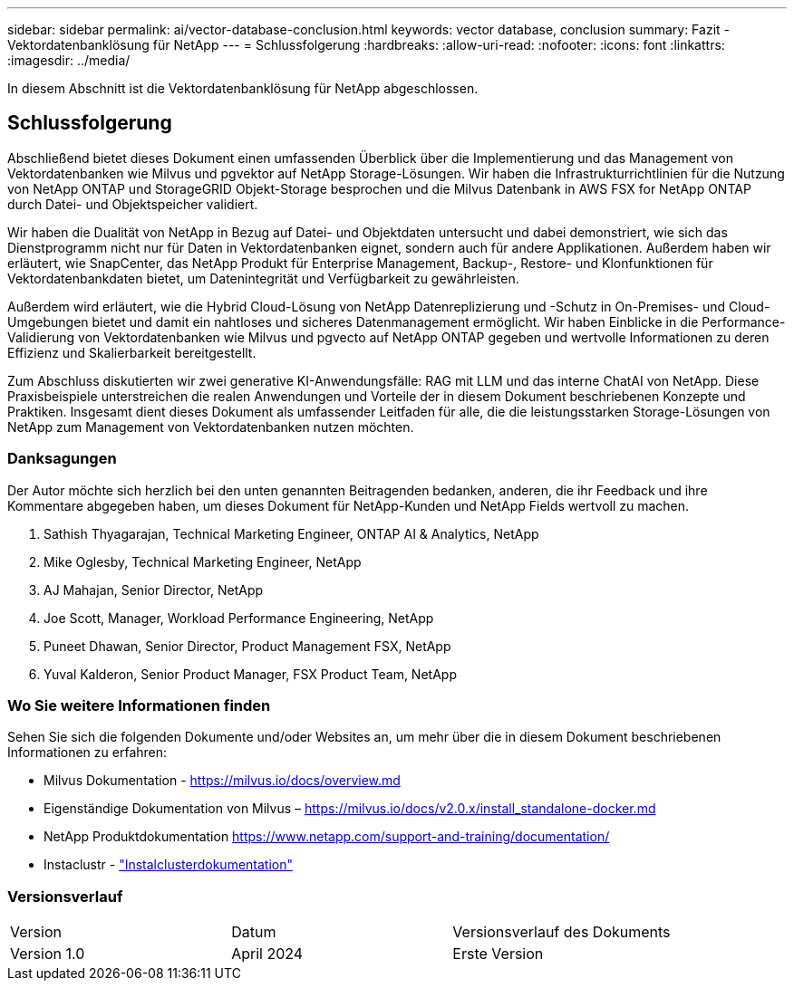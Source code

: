 ---
sidebar: sidebar 
permalink: ai/vector-database-conclusion.html 
keywords: vector database, conclusion 
summary: Fazit - Vektordatenbanklösung für NetApp 
---
= Schlussfolgerung
:hardbreaks:
:allow-uri-read: 
:nofooter: 
:icons: font
:linkattrs: 
:imagesdir: ../media/


[role="lead"]
In diesem Abschnitt ist die Vektordatenbanklösung für NetApp abgeschlossen.



== Schlussfolgerung

Abschließend bietet dieses Dokument einen umfassenden Überblick über die Implementierung und das Management von Vektordatenbanken wie Milvus und pgvektor auf NetApp Storage-Lösungen. Wir haben die Infrastrukturrichtlinien für die Nutzung von NetApp ONTAP und StorageGRID Objekt-Storage besprochen und die Milvus Datenbank in AWS FSX for NetApp ONTAP durch Datei- und Objektspeicher validiert.

Wir haben die Dualität von NetApp in Bezug auf Datei- und Objektdaten untersucht und dabei demonstriert, wie sich das Dienstprogramm nicht nur für Daten in Vektordatenbanken eignet, sondern auch für andere Applikationen. Außerdem haben wir erläutert, wie SnapCenter, das NetApp Produkt für Enterprise Management, Backup-, Restore- und Klonfunktionen für Vektordatenbankdaten bietet, um Datenintegrität und Verfügbarkeit zu gewährleisten.

Außerdem wird erläutert, wie die Hybrid Cloud-Lösung von NetApp Datenreplizierung und -Schutz in On-Premises- und Cloud-Umgebungen bietet und damit ein nahtloses und sicheres Datenmanagement ermöglicht. Wir haben Einblicke in die Performance-Validierung von Vektordatenbanken wie Milvus und pgvecto auf NetApp ONTAP gegeben und wertvolle Informationen zu deren Effizienz und Skalierbarkeit bereitgestellt.

Zum Abschluss diskutierten wir zwei generative KI-Anwendungsfälle: RAG mit LLM und das interne ChatAI von NetApp. Diese Praxisbeispiele unterstreichen die realen Anwendungen und Vorteile der in diesem Dokument beschriebenen Konzepte und Praktiken. Insgesamt dient dieses Dokument als umfassender Leitfaden für alle, die die leistungsstarken Storage-Lösungen von NetApp zum Management von Vektordatenbanken nutzen möchten.



=== Danksagungen

Der Autor möchte sich herzlich bei den unten genannten Beitragenden bedanken, anderen, die ihr Feedback und ihre Kommentare abgegeben haben, um dieses Dokument für NetApp-Kunden und NetApp Fields wertvoll zu machen.

. Sathish Thyagarajan, Technical Marketing Engineer, ONTAP AI & Analytics, NetApp
. Mike Oglesby, Technical Marketing Engineer, NetApp
. AJ Mahajan, Senior Director, NetApp
. Joe Scott, Manager, Workload Performance Engineering, NetApp
. Puneet Dhawan, Senior Director, Product Management FSX, NetApp
. Yuval Kalderon, Senior Product Manager, FSX Product Team, NetApp




=== Wo Sie weitere Informationen finden

Sehen Sie sich die folgenden Dokumente und/oder Websites an, um mehr über die in diesem Dokument beschriebenen Informationen zu erfahren:

* Milvus Dokumentation - https://milvus.io/docs/overview.md[]
* Eigenständige Dokumentation von Milvus – https://milvus.io/docs/v2.0.x/install_standalone-docker.md[]
* NetApp Produktdokumentation
https://www.netapp.com/support-and-training/documentation/[]
* Instaclustr - link:https://www.instaclustr.com/support/documentation/?_bt=&_bk=&_bm=&_bn=x&_bg=&utm_term=&utm_campaign=&utm_source=adwords&utm_medium=ppc&hsa_acc=1467100120&hsa_cam=20766399079&hsa_grp=&hsa_ad=&hsa_src=x&hsa_tgt=&hsa_kw=&hsa_mt=&hsa_net=adwords&hsa_ver=3&gad_source=1&gclid=CjwKCAjw26KxBhBDEiwAu6KXtzOZhN0dl0H1smOMcj9nsC0qBQphdMqFR7IrVQqeG2Y4aHWydUMj2BoCdFwQAvD_BwE["Instalclusterdokumentation"]




=== Versionsverlauf

|===


| Version | Datum | Versionsverlauf des Dokuments 


| Version 1.0 | April 2024 | Erste Version 
|===